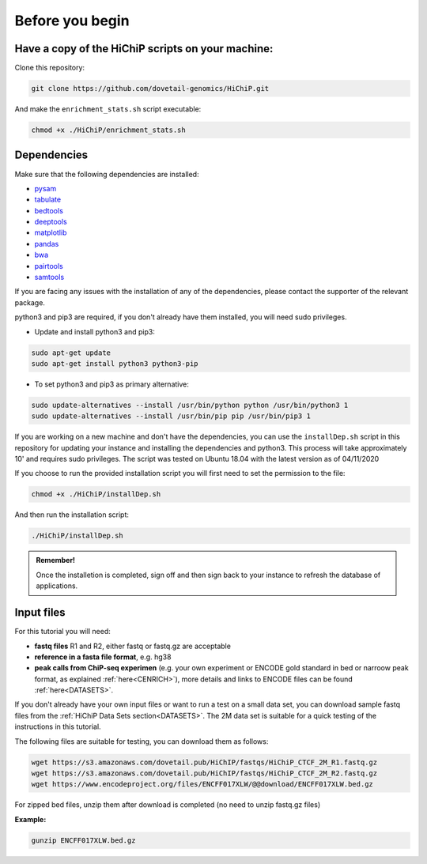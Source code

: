 .. _BYB:

Before you begin
================

Have a copy of the HiChiP scripts on your machine:
----------------------------------------------------

Clone this repository:

.. code-block:: console

   git clone https://github.com/dovetail-genomics/HiChiP.git

And make the ``enrichment_stats.sh`` script executable:

.. code-block:: console

   chmod +x ./HiChiP/enrichment_stats.sh


Dependencies
-------------

Make sure that the following dependencies are installed:

- `pysam <https://pysam.readthedocs.io/en/latest/>`_
- `tabulate <https://pypi.org/project/tabulate/>`_
- `bedtools <https://bedtools.readthedocs.io/en/latest/index.html>`_
- `deeptools <https://deeptools.readthedocs.io/en/develop/>`_
- `matplotlib <https://matplotlib.org/>`_
- `pandas <https://pandas.pydata.org/pandas-docs/stable/dsintro.html>`_
- `bwa <https://github.com/lh3/bwa>`_
- `pairtools <https://github.com/open2c/pairtools>`_
- `samtools <https://github.com/samtools/samtools>`_

If you are facing any issues with the installation of any of the dependencies, please contact the supporter of the relevant package.

python3 and pip3 are required, if you don't already have them installed, you will need sudo privileges.

* Update and install python3 and pip3:

.. code-block:: console 

   sudo apt-get update
   sudo apt-get install python3 python3-pip


* To set python3 and pip3 as primary alternative:

.. code-block:: console

   sudo update-alternatives --install /usr/bin/python python /usr/bin/python3 1
   sudo update-alternatives --install /usr/bin/pip pip /usr/bin/pip3 1


If you are working on a new machine and don't have the dependencies, you can use the ``installDep.sh`` script in this repository for updating your instance and installing the dependencies and python3. This process will take approximately 10' and requires sudo privileges. The script was tested on Ubuntu 18.04 with the latest version as of 04/11/2020

If you choose to run the provided installation script you will first need to set the permission to the file:

.. code-block:: console

   chmod +x ./HiChiP/installDep.sh


And then run the installation script:

.. code-block:: console

   ./HiChiP/installDep.sh


.. admonition:: Remember!

   Once the installetion is completed, sign off and then sign back to your instance to refresh the database of applications.


Input files
-----------

For this tutorial you will need: 

* **fastq files** R1 and R2, either fastq or fastq.gz are acceptable
* **reference in a fasta file format**, e.g. hg38
* **peak calls from ChiP-seq experimen** (e.g. your own experiment or ENCODE gold standard in bed or narroow peak format, as explained :ref:`here<CENRICH>`), more details and links to ENCODE files can be found :ref:`here<DATASETS>`.

If you don't already have your own input files or want to run a test on a small data set, you can download sample fastq files from the :ref:`HiChiP Data Sets section<DATASETS>`. The 2M data set is suitable for a quick testing of the instructions in this tutorial. 

The following files are suitable for testing, you can download them as follows:

.. code-block:: console

   wget https://s3.amazonaws.com/dovetail.pub/HiChIP/fastqs/HiChiP_CTCF_2M_R1.fastq.gz
   wget https://s3.amazonaws.com/dovetail.pub/HiChIP/fastqs/HiChiP_CTCF_2M_R2.fastq.gz
   wget https://www.encodeproject.org/files/ENCFF017XLW/@@download/ENCFF017XLW.bed.gz

For zipped bed files, unzip them after download is completed (no need to unzip fastq.gz files)

**Example:**

.. code-block:: console

   gunzip ENCFF017XLW.bed.gz


